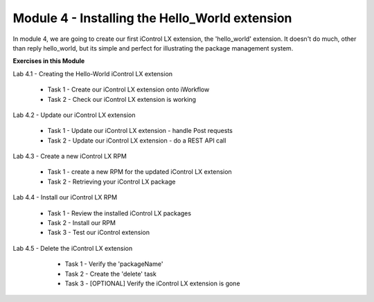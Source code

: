 Module 4 - Installing the Hello_World extension
===============================================

In module 4, we are going to create our first iControl LX extension, the
'hello_world' extension. It doesn't do much, other than reply hello_world,
but its simple and perfect for illustrating the package management system.

**Exercises in this Module**

Lab 4.1 - Creating the Hello-World iControl LX extension

  * Task 1 - Create our iControl LX extension onto iWorkflow
  * Task 2 - Check our iControl LX extension is working

Lab 4.2 - Update our iControl LX extension

  * Task 1 - Update our iControl LX extension - handle Post requests
  * Task 2 - Update our iControl LX extension - do a REST API call

Lab 4.3 - Create a new iControl LX RPM

  * Task 1 - create a new RPM for the updated iControl LX extension
  * Task 2 - Retrieving your iControl LX package

Lab 4.4 - Install our iControl LX RPM

  * Task 1 - Review the installed iControl LX packages
  * Task 2 - Install our RPM
  * Task 3 - Test our iControl extension

Lab 4.5 - Delete the iControl LX extension

  * Task 1 - Verify the 'packageName'
  * Task 2 - Create the 'delete' task
  * Task 3 - [OPTIONAL] Verify the iControl LX extension is gone

 .. toctree::
     :maxdepth: 1
     :glob:

     lab*
